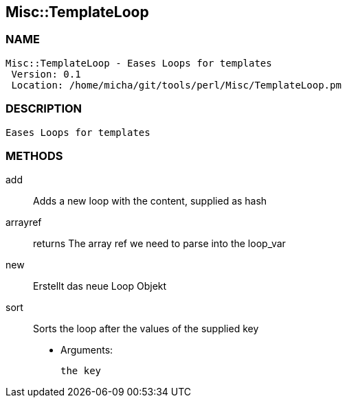 

== Misc::TemplateLoop 

=== NAME
 Misc::TemplateLoop - Eases Loops for templates
  Version: 0.1 
  Location: /home/micha/git/tools/perl/Misc/TemplateLoop.pm


=== DESCRIPTION
  Eases Loops for templates


=== METHODS

add::
   
Adds a new loop with the content, supplied as hash


arrayref::
   
returns The array ref we need to parse into the loop_var


new::
   
Erstellt das neue Loop Objekt


sort::
   
Sorts the loop after the values of the supplied key

    - Arguments:

    the key




